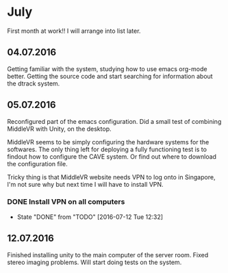 * July 
First month at work!!
I will arrange into list later. 
** 04.07.2016
Getting familiar with the system, studying how to use emacs org-mode better. 
Getting the source code and start searching for information about the dtrack 
system. 
** 05.07.2016
Reconfigured part of the emacs configuration. Did a small test of combining MiddleVR
with Unity, on the desktop.

MiddleVR seems to be simply configuring the hardware systems for the softwares.
The only thing left for deploying a fully functioning test is to findout how to configure 
the CAVE system. Or find out where to download the configuration file. 

Tricky thing is that MiddleVR website needs VPN to log onto in Singapore, I'm not sure why 
but next time I will have to install VPN.
*** DONE Install VPN on all computers
    CLOSED: [2016-07-12 Tue 12:32]
    - State "DONE"       from "TODO"       [2016-07-12 Tue 12:32]
** 12.07.2016
Finished installing unity to the main computer of the server room. Fixed stereo imaging problems. 
Will start doing tests on the system.


